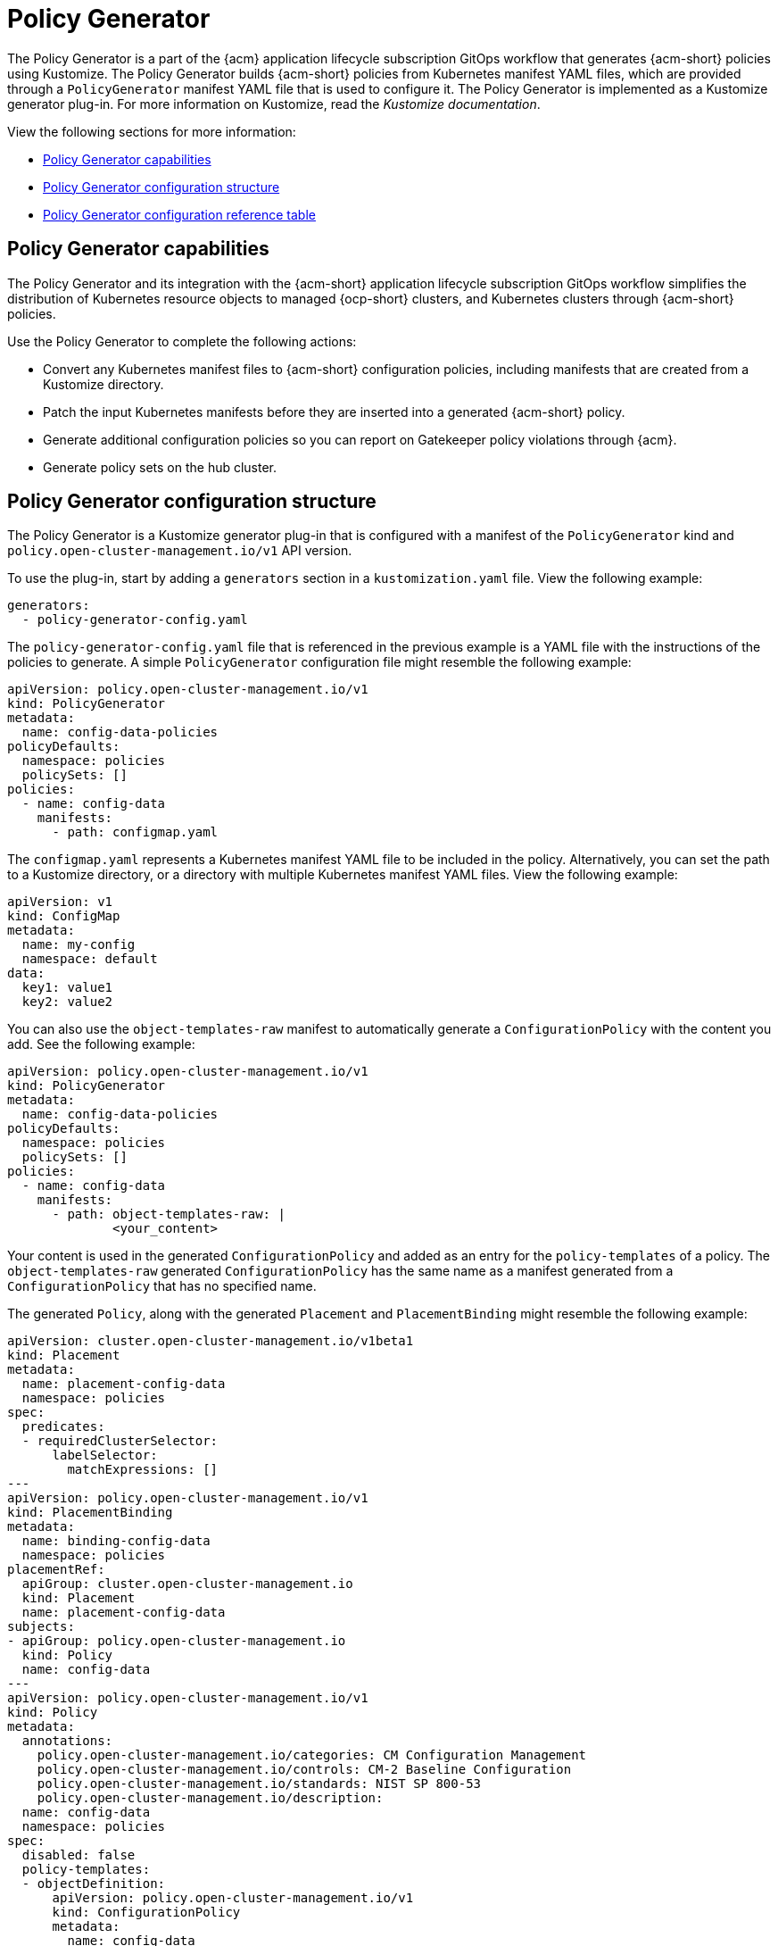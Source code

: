 [#policy-generator]
= Policy Generator

The Policy Generator is a part of the {acm} application lifecycle subscription GitOps workflow that generates {acm-short} policies using Kustomize. The Policy Generator builds {acm-short} policies from Kubernetes manifest YAML files, which are provided through a `PolicyGenerator` manifest YAML file that is used to configure it. The Policy Generator is implemented as a Kustomize generator plug-in. For more information on Kustomize, read the _Kustomize documentation_. 

View the following sections for more information:

* <<policy-generator-capabilities,Policy Generator capabilities>>
* <<policy-generator-configuration,Policy Generator configuration structure>>
* <<policy-gen-yaml-table,Policy Generator configuration reference table>>

[#policy-generator-capabilities]
== Policy Generator capabilities

The Policy Generator and its integration with the {acm-short} application lifecycle subscription GitOps workflow simplifies the distribution of Kubernetes resource objects to managed {ocp-short} clusters, and Kubernetes clusters through {acm-short} policies. 

Use the Policy Generator to complete the following actions:

- Convert any Kubernetes manifest files to {acm-short} configuration policies, including manifests that are created from a Kustomize directory.
- Patch the input Kubernetes manifests before they are inserted into a generated {acm-short} policy.
- Generate additional configuration policies so you can report on Gatekeeper policy violations through {acm}.
- Generate policy sets on the hub cluster.

[#policy-generator-configuration]
== Policy Generator configuration structure

The Policy Generator is a Kustomize generator plug-in that is configured with a manifest of the `PolicyGenerator` kind and `policy.open-cluster-management.io/v1` API version. 

To use the plug-in, start by adding a `generators` section in a `kustomization.yaml` file. View the following example:

[source,yaml]
----
generators:
  - policy-generator-config.yaml
----

The `policy-generator-config.yaml` file that is referenced in the previous example is a YAML file with the instructions of the policies to generate. A simple `PolicyGenerator` configuration file might resemble the following example:

[source,yaml]
----
apiVersion: policy.open-cluster-management.io/v1
kind: PolicyGenerator
metadata:
  name: config-data-policies
policyDefaults:
  namespace: policies
  policySets: []
policies:
  - name: config-data
    manifests:
      - path: configmap.yaml
----

The `configmap.yaml` represents a Kubernetes manifest YAML file to be included in the policy. Alternatively, you can set the path to a Kustomize directory, or a directory with multiple Kubernetes manifest YAML files. View the following example:

[source,yaml]
----
apiVersion: v1
kind: ConfigMap
metadata:
  name: my-config
  namespace: default
data:
  key1: value1
  key2: value2
----

You can also use the `object-templates-raw` manifest to automatically generate a `ConfigurationPolicy` with the content you add. See the following example:

[source,yaml]
----
apiVersion: policy.open-cluster-management.io/v1
kind: PolicyGenerator
metadata:
  name: config-data-policies
policyDefaults:
  namespace: policies
  policySets: []
policies:
  - name: config-data
    manifests:
      - path: object-templates-raw: | 
              <your_content>
----

Your content is used in the generated `ConfigurationPolicy` and added as an entry for the `policy-templates` of a policy. The `object-templates-raw` generated `ConfigurationPolicy` has the same name as a manifest generated from a `ConfigurationPolicy` that has no specified name.

The generated `Policy`, along with the generated `Placement` and `PlacementBinding` might resemble the following example:

[source,yaml]
----
apiVersion: cluster.open-cluster-management.io/v1beta1
kind: Placement
metadata:
  name: placement-config-data
  namespace: policies
spec:
  predicates:
  - requiredClusterSelector:
      labelSelector:
        matchExpressions: []
---
apiVersion: policy.open-cluster-management.io/v1
kind: PlacementBinding
metadata:
  name: binding-config-data
  namespace: policies
placementRef:
  apiGroup: cluster.open-cluster-management.io
  kind: Placement
  name: placement-config-data
subjects:
- apiGroup: policy.open-cluster-management.io
  kind: Policy
  name: config-data
---
apiVersion: policy.open-cluster-management.io/v1
kind: Policy
metadata:
  annotations:
    policy.open-cluster-management.io/categories: CM Configuration Management
    policy.open-cluster-management.io/controls: CM-2 Baseline Configuration
    policy.open-cluster-management.io/standards: NIST SP 800-53
    policy.open-cluster-management.io/description:
  name: config-data
  namespace: policies
spec:
  disabled: false
  policy-templates:
  - objectDefinition:
      apiVersion: policy.open-cluster-management.io/v1
      kind: ConfigurationPolicy
      metadata:
        name: config-data
      spec:
        object-templates:
        - complianceType: musthave
          objectDefinition:
            apiVersion: v1
            data:
              key1: value1
              key2: value2
            kind: ConfigMap
            metadata:
              name: my-config
              namespace: default
        remediationAction: inform
        severity: low
----

[#policy-gen-yaml-table]
== Policy Generator configuration reference table

Note that all the fields in the `policyDefaults` section except for `namespace` can be overridden for each policy, and all the fields in the `policySetDefaults` section can be overridden for each policy set.

.Parameter table
|===
| Field | Optional or required | Description

| `apiVersion`
| Required
| Set the value to `policy.open-cluster-management.io/v1`.

| `kind`
| Required
| Set the value to `PolicyGenerator` to indicate the type of policy.

| `metadata.name`
| Required
| The name for identifying the policy resource.

| `placementBindingDefaults.name`
| Optional
| If multiple policies use the same placement, this name is used to generate a unique name for the resulting `PlacementBinding`, binding the placement with the array of policies that reference it.

| `policyDefaults`
| Required
| Any default value listed here is overridden by an entry in the policies array except for `namespace`.

| `policyDefaults.namespace`
| Required
| The namespace of all the policies.

| `policyDefaults.complianceType`
| Optional
| Determines the policy controller behavior when comparing the manifest to objects on the cluster. The values that you can use are `musthave`,  `mustonlyhave`, or `mustnothave`. The default value is `musthave`.

| `policyDefaults.metadataComplianceType`
| Optional
| Overrides `complianceType` when comparing the manifest metadata section to objects on the cluster. The values that you can use are `musthave`, and `mustonlyhave`. The default value is empty (`{}`) to avoid overriding the `complianceType` for metadata.

| `policyDefaults.categories`
| Optional
| Array of categories to be used in the `policy.open-cluster-management.io/categories` annotation. The default value is `CM Configuration Management`.

| `policyDefaults.controls`
| Optional
| Array of controls to be used in the `policy.open-cluster-management.io/controls` annotation. The default value is `CM-2 Baseline Configuration`.

| `policyDefaults.standards`
| Optional
| An array of standards to be used in the `policy.open-cluster-management.io/standards` annotation. The default value is `NIST SP 800-53`.

| `policyDefaults.policyAnnotations`
| Optional
| Annotations that the policy includes in the `metadata.annotations` section. It is applied for all policies unless specified in the policy. The default value is empty (`{}`).

| `policyDefaults.configurationPolicyAnnotations`
| Optional
| Key-value pairs of annotations to set on generated configuration policies. For example, you can disable policy templates by defining the following parameter: `{"policy.open-cluster-management.io/disable-templates": "true"}`. The default value is empty (`{}`).

| `policyDefaults.copyPolicyMetadata`
| Optional
| Copies the labels and annotations for all policies and adds them to a replica policy. Set to `true` by default. If set to `false`, only the policy framework specific policy labels and annotations are copied to the replicated policy.

| `policyDefaults.severity`
| Optional
| The severity of the policy violation. The default value is `low`.

| `policyDefaults.disabled`
| Optional
| Whether the policy is disabled, meaning it is not propagated and no status as a result. The default value is `false` to enable the policy.

| `policyDefaults.remediationAction`
| Optional
| The remediation mechanism of your policy. The parameter values are `enforce` and `inform`. The default value is `inform`.

| `policyDefaults.namespaceSelector`
| Required for namespaced objects that do not have a namespace specified
| Determines namespaces in the managed cluster that the object is applied to. The `include` and `exclude` parameters accept file path expressions to include and exclude namespaces by name. The `matchExpressions` and `matchLabels` parameters specify namespaces to include by label. Read the _Kubernetes labels and selectors_ documentation. The resulting list is compiled by using the intersection of results from all parameters.

| `policyDefaults.evaluationInterval`
| Optional
| Use the parameters `compliant` and `noncompliant` to specify the frequency for a policy to be evaluated when in a particular compliance state. When managed clusters have low CPU resources, the evaluation interval can be increased to reduce CPU usage on the Kubernetes API. These are in the format of durations. For example, `"1h25m3s"` represents 1 hour, 25 minutes, and 3 seconds. These can also be set to "never" to avoid evaluating the policy after it has become a particular compliance state.

| `policyDefaults.pruneObjectBehavior`
| Optional
| Determines whether objects created or monitored by the policy should be deleted when the policy is deleted. Pruning only takes place if the remediation action of the policy has been set to `enforce`. Example values are `DeleteIfCreated`, `DeleteAll`, or `None`. The default value is `None`.

| `policyDefaults.recordDiff`
| Optional
| Specifies if and where to log the difference between the object on the cluster and the `objectDefinition` in the policy. Set to `Log` to log the difference in the controller logs or `None` to not log the difference. By default, this parameter is empty to not log the difference.

| `policyDefaults.dependencies`
| Optional
| A list of objects that must be in specific compliance states before this policy is applied. Cannot be specified when `policyDefaults.orderPolicies` is set to `true`.

| `policyDefaults.dependencies[].name`
| Required
| The name of the object being depended on.

| `policyDefaults.dependencies[].namespace`
| Optional
| The namespace of the object being depended on. The default is the namespace of policies set for the Policy Generator.

| `policyDefaults.dependencies[].compliance`
| Optional
| The compliance state the object needs to be in. The default value is `Compliant`.

| `policyDefaults.dependencies[].kind`
| Optional
| The kind of the object. By default, the kind is set to `Policy`, but can also be other kinds that have compliance state, such as `ConfigurationPolicy`.

| `policyDefaults.dependencies[].apiVersion`
| Optional
| The API version of the object. The default value is `policy.open-cluster-management.io/v1`.

| `policyDefaults.description`
| Optional
| The description of the policy you want to create.

| `policyDefaults.extraDependencies`
| Optional
| A list of objects that must be in specific compliance states before this policy is applied. The dependencies that you define are added to each policy template (for example, `ConfigurationPolicy`) separately from the `dependencies` list. Cannot be specified when `policyDefaults.orderManifests` is set to `true`.

| `policyDefaults.extraDependencies[].name`
| Required
| The name of the object being depended on.

| `policyDefaults.extraDependencies[].namespace`
| Optional
| The namespace of the object being depended on. By default, the value is set to the namespace of policies set for the Policy Generator.

| `policyDefaults.extraDependencies[].compliance`
| Optional
| The compliance state the object needs to be in. The default value is `Compliant`.

| `policyDefaults.extraDependencies[].kind`
| Optional
| The kind of the object. The default value is to `Policy`, but can also be other kinds that have a compliance state, such as `ConfigurationPolicy`.

| `policyDefaults.extraDependencies[].apiVersion`
| Optional
| The API version of the object. The default value is `policy.open-cluster-management.io/v1`.

| `policyDefaults.ignorePending`
| Optional
| Bypass compliance status checks when the Policy Generator is waiting for its dependencies to reach their desired states. The default value is `false`.

| `policyDefaults.orderPolicies`
| Optional
| Automatically generate `dependencies` on the policies so they are applied in the order you defined in the policies list. By default, the value is set to `false`. Cannot be specified at the same time as `policyDefaults.dependencies`.

| `policyDefaults.orderManifests`
| Optional
| Automatically generate `extraDependencies` on policy templates so that they are applied in the order you defined in the manifests list for that policy. Cannot be specified when `policyDefaults.consolidateManifests` is set to `true`. Cannot be specified at the same time as `policyDefaults.extraDependencies`.

| `policyDefaults.consolidateManifests`
| Optional
| This determines if a single configuration policy is generated for all the manifests being wrapped in the policy. If set to `false`, a configuration policy per manifest is generated. The default value is `true`.

| `policyDefaults.informGatekeeperPolicies` (Deprecated)
| Optional
| Set `informGatekeeperPolicies` to false to use Gatekeeper manifests directly without defining it in a configuration policy. When the policy references a violated Gatekeeper policy manifest, an additional configuration policy is generated in order to receive policy violations in {acm-short}. The default value is `true`.

| `policyDefaults.informKyvernoPolicies`
| Optional
| When the policy references a Kyverno policy manifest, this determines if an additional configuration policy is generated to receive policy violations in {acm-short}, when the Kyverno policy is violated. The default value is `true`.

| `policyDefaults.policyLabels`
| Optional
| Labels that the policy includes in its `metadata.labels` section. The `policyLabels` parameter is applied for all policies unless specified in the policy.

| `policyDefaults.policySets`
| Optional
| Array of policy sets that the policy joins. Policy set details can be defined in the `policySets` section. When a policy is part of a policy set, a placement binding is not generated for the policy since one is generated for the set. Set `policies[].generatePlacementWhenInSet` or `policyDefaults.generatePlacementWhenInSet` to override `policyDefaults.policySets`.

| `policyDefaults.generatePolicyPlacement`
| Optional
| Generate placement manifests for policies. Set to `true` by default. When set to `false`, the placement manifest generation is skipped, even if a placement is specified.

| `policyDefaults.generatePlacementWhenInSet`
| Optional
| When a policy is part of a policy set, by default, the generator does not generate the placement for this policy since a placement is generated for the policy set. Set `generatePlacementWhenInSet` to `true` to deploy the policy with both policy placement and policy set placement. The default value is `false`.

| `policyDefaults.placement`
| Optional
| The placement configuration for the policies. This defaults to a placement configuration that matches all clusters.

| `policyDefaults.placement.name`
| Optional
| Specifying a name to consolidate placements that contain the same cluster label selectors.

| `policyDefaults.placement.labelSelector`
| Optional
| Specify a placement by defining a cluster label selector using either `key:value`, or providing a `matchExpressions`, `matchLabels`, or both, with appropriate values. See `_placementPath_` to specify an existing file.

| `policyDefaults.placement.placementName`
| Optional
| Define this parameter to use a placement that already exists on the cluster. A `Placement` is not created, but a `PlacementBinding` binds the policy to this `Placement`.

| `policyDefaults.placement.placementPath`
| Optional
| To reuse an existing placement, specify the path relative to the location of the `kustomization.yaml` file. If provided, this placement is used by all policies by default. See `_labelSelector_` to generate a new `Placement`.

| `policyDefaults.placement.clusterSelector` (Deprecated)
| Optional
| `PlacementRule` is deprecated. Use `labelSelector` instead to generate a placement. Specify a placement rule by defining a cluster selector using either `key:value` or by providing `matchExpressions`, `matchLabels`, or both, with appropriate values. See `placementRulePath` to specify an existing file.

| `policyDefaults.placement.placementRuleName` (Deprecated)
| Optional
| `PlacementRule` is deprecated. Alternatively, use `placementName` to specify a placement. To use an existing placement rule on the cluster, specify the name for this parameter. A `PlacementRule` is not created, but a `PlacementBinding` binds the policy to the existing `PlacementRule`.

| `policyDefaults.placement.placementRulePath` (Deprecated)
| Optional
| `PlacementRule` is deprecated. Alternatively, use `placementPath` to specify a placement. To reuse an existing placement rule, specify the path relative to the location of the `kustomization.yaml` file. If provided, this placement rule is used by all policies by default. See `_clusterSelector_` to generate a new `PlacementRule`.

| `policySetDefaults`
| Optional
| Default values for policy sets. Any default value listed for this parameter is overridden by an entry in the `policySets` array.

| `policySetDefaults.placement`
| Optional
| The placement configuration for the policies. This defaults to a placement configuration that matches all clusters. See `_policyDefaults.placement_` for description of this field.

| `policySetDefaults.generatePolicySetPlacement`
| Optional
| Generate placement manifests for policy sets. Set to `true` by default. When set to `false` the placement manifest generation is skipped, even if a placement is specified.

| `policies`
| Required 
| The list of policies to create along with overrides to either the default values, or the values that are set in `policyDefaults`. See `_policyDefaults_` for additional fields and descriptions.

| `policies.description`
| Optional
| The description of the policy you want to create.

| `policies[].name`
| Required
| The name of the policy to create.

| `policies[].manifests`
| Required
| The list of Kubernetes object manifests to include in the policy, along with overrides to either the default values, the values set in this `policies` item, or the values set in `policyDefaults`. See `policyDefaults` for additional fields and descriptions. When `consolidateManifests` is set to `true`, only `complianceType`, `metadataComplianceType`, and `recordDiff` can be overridden at the `policies[].manifests` level.

| `policies[].manifests[].path`
| Required
| Path to a single file, a flat directory of files, or a Kustomize directory relative to the `kustomization.yaml` file. If the directory is a Kustomize directory, the generator runs Kustomize against the directory before generating the policies. If there is a requirement to process Helm charts for the Kustomize directory, set `POLICY_GEN_ENABLE_HELM` to `"true"` in the environment where the policy generator is running to enable Helm for the policy generator.

| `policies[].manifests[].patches`
| Optional
| A list of Kustomize patches to apply to the manifest at the path. If there are multiple manifests, the patch requires the `apiVersion`, `kind`, `metadata.name`, and `metadata.namespace` (if applicable) fields to be set so Kustomize can identify the manifest that the patch applies to. If there is a single manifest, the `metadata.name` and `metadata.namespace` fields can be patched.

| `policies.policyLabels`
| Optional
| Labels that the policy includes in its `metadata.labels` section. The `policyLabels` parameter is applied for all policies unless specified in the policy.

| `policySets`
| Optional
| The list of policy sets to create, along with overrides to either the default values or the values that are set in `policySetDefaults`. To include a policy in a policy set, use `policyDefaults.policySets`, `policies[].policySets`,  or `policySets.policies`. See `_policySetDefaults_` for additional fields and descriptions.

| `policySets[].name`
| Required
| The name of the policy set to create.

| `policySets[].description`
| Optional
| The description of the policy set to create.

| `policySets[].policies`
| Optional
| The list of policies to be included in the policy set. If `policyDefaults.policySets` or `policies[].policySets` is also specified, the lists are merged.
|===

[#additional-resources-pol-gen]
== Additional resources

* Read link:../gitops/gitops_policy_generator.adoc#gitops-policy-generator[Generating a policy to install GitOps Operator].
* Read to xref:../governance/policy_set_ctrl.adoc#policy-set-controller[Policy set controller] for more details.
* Read link:../applications/subscription_sample.adoc#applying-kustomize[Applying Kustomize] for more information.
* Read the xref:../governance/grc_intro.adoc#governance[Governance] documentation for more topics.
* See an example of a link:https://kubectl.docs.kubernetes.io/references/kustomize/kustomization/[`kustomization.yaml`] file.
* Refer to the link:https://kubernetes.io/docs/concepts/overview/working-with-objects/labels/[Kubernetes labels and selectors] documentation.
* Refer to link:https://open-policy-agent.github.io/gatekeeper/website/docs/[Gatekeeper] for more details.
* Refer to the link:https://kustomize.io/[Kustomize documentation]. 
* Return to the xref:../governance/third_party_policy_intro.adoc#integrate-third-party-policy-controllers[Integrate third-party policy controllers] documentation.
//do we need this link or can we just add it to the general file.
